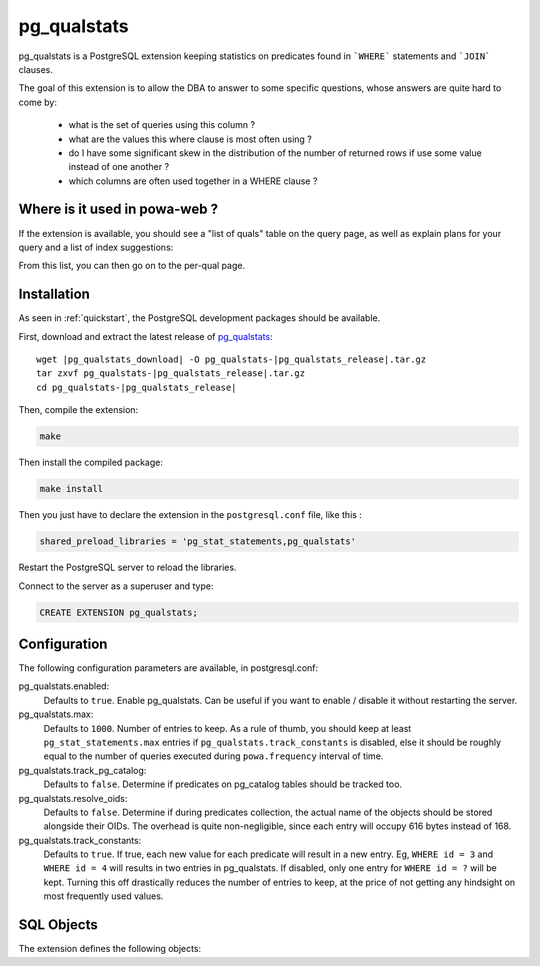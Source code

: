 .. _pg_qualstats:

pg_qualstats
============

pg_qualstats is a PostgreSQL extension keeping statistics on predicates found
in ```WHERE``` statements and ```JOIN``` clauses.

The goal of this extension is to allow the DBA to answer to some specific questions, whose answers are quite hard to come by:

    * what is the set of queries using this column ?
    * what are the values this where clause is most often using ?
    * do I have some significant skew in the distribution of the number of returned rows if use some value instead of one another ?
    * which columns are often used together in a WHERE clause ?

Where is it used in powa-web ?
******************************

If the extension is available, you should see a "list of quals" table on the
query page, as well as explain plans for your query and a list of index
suggestions:

.. image:: ../images/pg_qualstats.png

From this list, you can then go on to the per-qual page.


Installation
************

As seen in :ref:`quickstart`, the PostgreSQL development packages should be
available.

First, download and extract the latest release of pg_qualstats_:


.. parsed-literal::

  wget |pg_qualstats_download| -O pg_qualstats-|pg_qualstats_release|.tar.gz
  tar zxvf pg_qualstats-|pg_qualstats_release|.tar.gz
  cd pg_qualstats-|pg_qualstats_release|

Then, compile the extension:

.. code-block:: bash

  make

Then install the compiled package:

.. code-block:: bash

  make install

Then you just have to declare the extension in the ``postgresql.conf`` file, like this :

.. code-block:: ini

  shared_preload_libraries = 'pg_stat_statements,pg_qualstats'

Restart the PostgreSQL server to reload the libraries.

Connect to the server as a superuser and type:

.. code-block:: sql

  CREATE EXTENSION pg_qualstats;



Configuration
*************

The following configuration parameters are available, in postgresql.conf:

pg_qualstats.enabled:
  Defaults to ``true``.
  Enable pg_qualstats. Can be useful if you want to enable / disable it without restarting the server.
pg_qualstats.max:
  Defaults to ``1000``.
  Number of entries to keep. As a rule of thumb, you should keep at least ``pg_stat_statements.max`` entries if ``pg_qualstats.track_constants`` is disabled, else it should be roughly equal to the number of queries executed during ``powa.frequency`` interval of time.
pg_qualstats.track_pg_catalog:
  Defaults to ``false``.
  Determine if predicates on pg_catalog tables should be tracked too.
pg_qualstats.resolve_oids:
  Defaults to ``false``.
  Determine if during predicates collection, the actual name of the objects should be stored alongside their OIDs. The overhead is quite non-negligible, since each entry will occupy 616 bytes instead of 168.
pg_qualstats.track_constants:
  Defaults to ``true``.
  If true, each new value for each predicate will result in a new entry. Eg, ``WHERE id = 3`` and ``WHERE id = 4`` will results in two entries in pg_qualstats. If disabled, only one entry for ``WHERE id = ?`` will be kept. Turning this off drastically reduces the number of entries to keep, at the price of not getting any hindsight on most frequently used values.

SQL Objects
***********

The extension defines the following objects:

.. autoplpgsql:: directives
  :src: https://raw.githubusercontent.com/dalibo/pg_qualstats/master/pg_qualstats--0.0.4.sql
